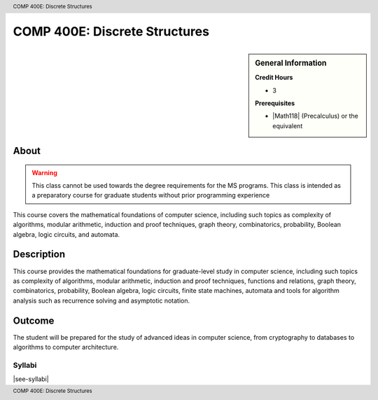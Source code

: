.. header:: COMP 400E: Discrete Structures
.. footer:: COMP 400E: Discrete Structures

.. index::
    Discrete Structures
    Structures
    COMP 400E

##############################
COMP 400E: Discrete Structures
##############################

.. sidebar:: General Information

    **Credit Hours**

    * 3

    **Prerequisites**

    * |Math118| (Precalculus) or the equivalent


About
=====

.. warning::
    This class cannot be used towards the degree requirements for the MS programs. This class is intended as a preparatory course for graduate students without prior programming experience

This course covers the mathematical foundations of computer science, including such topics as complexity of algorithms, modular arithmetic, induction and proof techniques, graph theory, combinatorics, probability, Boolean algebra, logic circuits, and automata.

Description
===========

This course provides the mathematical foundations for graduate-level study in computer science, including such topics as complexity of algorithms, modular arithmetic, induction and proof techniques, functions and relations, graph theory, combinatorics, probability, Boolean algebra, logic circuits, finite state machines, automata and tools for algorithm analysis such as recurrence solving and asymptotic notation.

Outcome
=======

The student will be prepared for the study of advanced ideas in computer science, from cryptography to databases to algorithms to computer architecture.

*******
Syllabi
*******

|see-syllabi|
